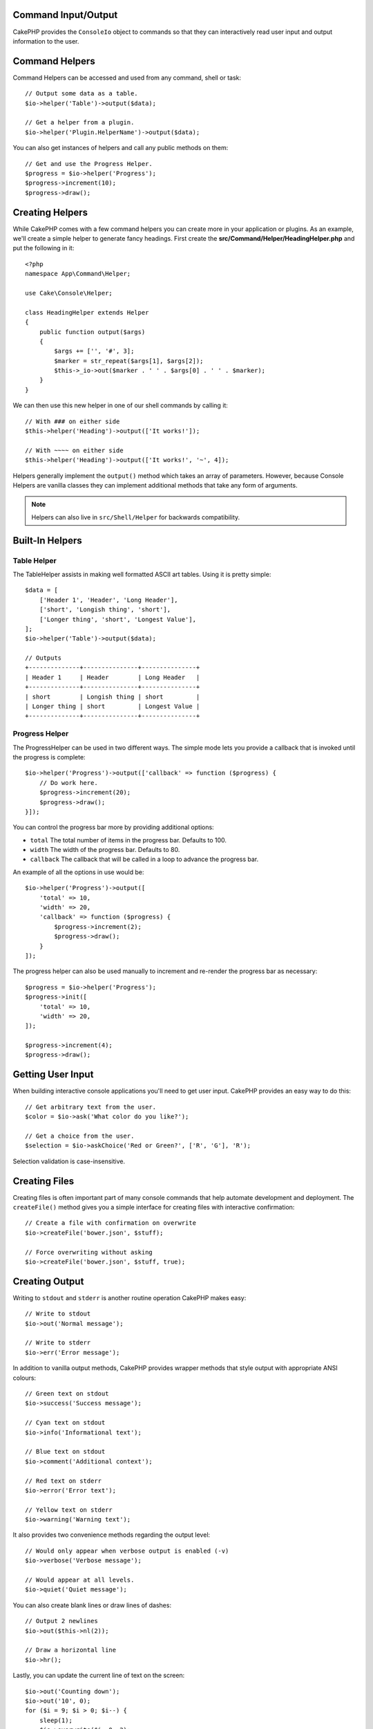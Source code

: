 Command Input/Output
====================

.. php:namespace:: Cake\Console
.. php:class:: ConsoleIo

CakePHP provides the ``ConsoleIo`` object to commands so that they can
interactively read user input and output information to the user.

.. _command-helpers:

Command Helpers
===============

Command Helpers can be accessed and used from any command, shell or task::

    // Output some data as a table.
    $io->helper('Table')->output($data);

    // Get a helper from a plugin.
    $io->helper('Plugin.HelperName')->output($data);

You can also get instances of helpers and call any public methods on them::

    // Get and use the Progress Helper.
    $progress = $io->helper('Progress');
    $progress->increment(10);
    $progress->draw();

Creating Helpers
================

While CakePHP comes with a few command helpers you can create more in your
application or plugins. As an example, we'll create a simple helper to generate
fancy headings. First create the **src/Command/Helper/HeadingHelper.php** and put
the following in it::

    <?php
    namespace App\Command\Helper;

    use Cake\Console\Helper;

    class HeadingHelper extends Helper
    {
        public function output($args)
        {
            $args += ['', '#', 3];
            $marker = str_repeat($args[1], $args[2]);
            $this->_io->out($marker . ' ' . $args[0] . ' ' . $marker);
        }
    }

We can then use this new helper in one of our shell commands by calling it::

    // With ### on either side
    $this->helper('Heading')->output(['It works!']);

    // With ~~~~ on either side
    $this->helper('Heading')->output(['It works!', '~', 4]);

Helpers generally implement the ``output()`` method which takes an array of
parameters. However, because Console Helpers are vanilla classes they can
implement additional methods that take any form of arguments.

.. note::
    Helpers can also live in ``src/Shell/Helper`` for backwards compatibility.

Built-In Helpers
================

Table Helper
------------

The TableHelper assists in making well formatted ASCII art tables. Using it is
pretty simple::

        $data = [
            ['Header 1', 'Header', 'Long Header'],
            ['short', 'Longish thing', 'short'],
            ['Longer thing', 'short', 'Longest Value'],
        ];
        $io->helper('Table')->output($data);

        // Outputs
        +--------------+---------------+---------------+
        | Header 1     | Header        | Long Header   |
        +--------------+---------------+---------------+
        | short        | Longish thing | short         |
        | Longer thing | short         | Longest Value |
        +--------------+---------------+---------------+

Progress Helper
---------------

The ProgressHelper can be used in two different ways. The simple mode lets you
provide a callback that is invoked until the progress is complete::

    $io->helper('Progress')->output(['callback' => function ($progress) {
        // Do work here.
        $progress->increment(20);
        $progress->draw();
    }]);

You can control the progress bar more by providing additional options:

- ``total`` The total number of items in the progress bar. Defaults
  to 100.
- ``width`` The width of the progress bar. Defaults to 80.
- ``callback`` The callback that will be called in a loop to advance the
  progress bar.

An example of all the options in use would be::

    $io->helper('Progress')->output([
        'total' => 10,
        'width' => 20,
        'callback' => function ($progress) {
            $progress->increment(2);
            $progress->draw();
        }
    ]);

The progress helper can also be used manually to increment and re-render the
progress bar as necessary::

    $progress = $io->helper('Progress');
    $progress->init([
        'total' => 10,
        'width' => 20,
    ]);

    $progress->increment(4);
    $progress->draw();


Getting User Input
==================

.. php:method:: ask($question, $choices = null, $default = null)

When building interactive console applications you'll need to get user input.
CakePHP provides an easy way to do this::

    // Get arbitrary text from the user.
    $color = $io->ask('What color do you like?');

    // Get a choice from the user.
    $selection = $io->askChoice('Red or Green?', ['R', 'G'], 'R');

Selection validation is case-insensitive.

Creating Files
==============

.. php:method:: createFile($path, $contents)

Creating files is often important part of many console commands that help
automate development and deployment. The ``createFile()`` method gives you
a simple interface for creating files with interactive confirmation::

    // Create a file with confirmation on overwrite
    $io->createFile('bower.json', $stuff);

    // Force overwriting without asking
    $io->createFile('bower.json', $stuff, true);

Creating Output
===============

.. php:method:out($message, $newlines, $level)
.. php:method:err($message, $newlines)

Writing to ``stdout`` and ``stderr`` is another routine operation CakePHP makes
easy::

    // Write to stdout
    $io->out('Normal message');

    // Write to stderr
    $io->err('Error message');

In addition to vanilla output methods, CakePHP provides wrapper methods that
style output with appropriate ANSI colours::

    // Green text on stdout
    $io->success('Success message');

    // Cyan text on stdout
    $io->info('Informational text');

    // Blue text on stdout
    $io->comment('Additional context');

    // Red text on stderr
    $io->error('Error text');

    // Yellow text on stderr
    $io->warning('Warning text');

It also provides two convenience methods regarding the output level::

    // Would only appear when verbose output is enabled (-v)
    $io->verbose('Verbose message');

    // Would appear at all levels.
    $io->quiet('Quiet message');

You can also create blank lines or draw lines of dashes::

    // Output 2 newlines
    $io->out($this->nl(2));

    // Draw a horizontal line
    $io->hr();

Lastly, you can update the current line of text on the screen::

    $io->out('Counting down');
    $io->out('10', 0);
    for ($i = 9; $i > 0; $i--) {
        sleep(1);
        $io->overwrite($i, 0, 2);
    }

.. note::
    It is important to remember, that you cannot overwrite text
    once a new line has been output.

.. _shell-output-level:

Output Levels
=============

Console applications often need different levels of verbosity. For example, when
running as a cron job, most output is un-necessary. You can use output levels to
flag output appropriately. The user of the shell, can then decide what level of
detail they are interested in by setting the correct flag when calling the
command. There are 3 levels:

* ``QUIET`` - Only absolutely important information should be marked for quiet
  output.
* ``NORMAL`` - The default level, and normal usage.
* ``VERBOSE`` - Mark messages that may be too noisy for everyday use, but
  helpful for debugging as ``VERBOSE``.

You can mark output as follows::

    // Would appear at all levels.
    $io->out('Quiet message', 1, ConsoleIo::QUIET);
    $io->quiet('Quiet message');

    // Would not appear when quiet output is toggled.
    $io->out('normal message', 1, ConsoleIo::NORMAL);
    $io->out('loud message', 1, ConsoleIo::VERBOSE);
    $io->verbose('Verbose output');

    // Would only appear when verbose output is enabled.
    $io->out('extra message', 1, ConsoleIo::VERBOSE);
    $io->verbose('Verbose output');

You can control the output level of shells, by using the ``--quiet`` and
``--verbose`` options. These options are added by default, and allow you to
consistently control output levels inside your CakePHP comands.

The ``--quiet`` and ``--verbose`` options also control how logging data is
output to stdout/stderr. Normally info and higher log messages are output to
stdout/stderr. When ``--verbose`` is used, debug logs will be output to stdout.
When ``--quiet`` is used, only warning and higher log messages will be output to
stderr.

Styling Output
==============

Styling output is done by including tags - just like HTML - in your output.
These tags will be replaced with the correct ansi code sequence, or
stripped if you are on a console that doesn't support ansi codes. There
are several built-in styles, and you can create more. The built-in ones are

* ``success`` Success messages. Green text.
* ``error`` Error messages. Red text.
* ``warning`` Warning messages. Yellow text.
* ``info`` Informational messages. Cyan text.
* ``comment`` Additional text. Blue text.
* ``question`` Text that is a question, added automatically by shell.

You can create additional styles using ``$io->styles()``. To declare a
new output style you could do::

    $io->styles('flashy', ['text' => 'magenta', 'blink' => true]);

This would then allow you to use a ``<flashy>`` tag in your shell output, and if
ansi colours are enabled, the following would be rendered as blinking magenta
text ``$this->out('<flashy>Whoooa</flashy> Something went wrong');``. When
defining styles you can use the following colours for the ``text`` and
``background`` attributes:

* black
* blue
* cyan
* green
* magenta
* red
* white
* yellow

You can also use the following options as boolean switches, setting them to a
truthy value enables them.

* blink
* bold
* reverse
* underline

Adding a style makes it available on all instances of ConsoleOutput as well,
so you don't have to redeclare styles for both stdout and stderr objects.

Turning Off Colouring
=====================

Although colouring is pretty, there may be times when you want to turn it off,
or force it on::

    $io->outputAs(ConsoleOutput::RAW);

The above will put the output object into raw output mode. In raw output mode,
no styling is done at all. There are three modes you can use.

* ``ConsoleOutput::COLOR`` - Output with color escape codes in place.
* ``ConsoleOutput::PLAIN`` - Plain text output, known style tags will be
  stripped from the output.
* ``ConsoleOutput::RAW`` - Raw output, no styling or formatting will be done.
  This is a good mode to use if you are outputting XML or, want to debug why
  your styling isn't working.

By default on \*nix systems ConsoleOutput objects default to colour output.
On Windows systems, plain output is the default unless the ``ANSICON``
environment variable is present.
